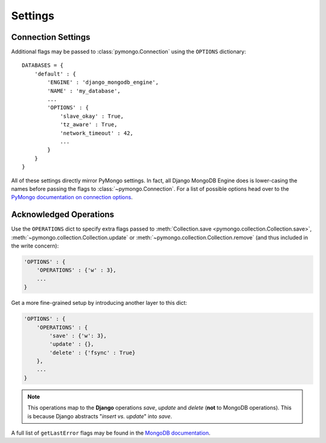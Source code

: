 Settings
========

.. TODO fix highlighting

Connection Settings
-------------------
Additional flags may be passed to :class:`pymongo.Connection` using the
``OPTIONS`` dictionary::

   DATABASES = {
       'default' : {
           'ENGINE' : 'django_mongodb_engine',
           'NAME' : 'my_database',
           ...
           'OPTIONS' : {
               'slave_okay' : True,
               'tz_aware' : True,
               'network_timeout' : 42,
               ...
           }
       }
   }

All of these settings directly mirror PyMongo settings.  In fact, all Django
MongoDB Engine does is lower-casing the names before passing the flags to
:class:`~pymongo.Connection`.  For a list of possible options head over to the
`PyMongo documentation on connection options`_.

.. _operations-setting:

Acknowledged Operations
-----------------------
Use the ``OPERATIONS`` dict to specify extra flags passed to
:meth:`Collection.save <pymongo.collection.Collection.save>`,
:meth:`~pymongo.collection.Collection.update` or
:meth:`~pymongo.collection.Collection.remove` (and thus included in the
write concern):

.. code-block:: python

   'OPTIONS' : {
       'OPERATIONS' : {'w' : 3},
       ...
   }

Get a more fine-grained setup by introducing another layer to this dict:

.. code-block:: python

   'OPTIONS' : {
       'OPERATIONS' : {
           'save' : {'w': 3},
           'update' : {},
           'delete' : {'fsync' : True}
       },
       ...
   }

.. note::

   This operations map to the **Django** operations `save`, `update` and `delete`
   (**not** to MongoDB operations). This is because Django abstracts
   "`insert vs. update`" into `save`.


A full list of ``getLastError`` flags may be found in the
`MongoDB documentation <http://www.mongodb.org/display/DOCS/getLastError+Command>`_.

.. _Similar to Django's built-in backends: 
   http://docs.djangoproject.com/en/dev/ref/settings/#std:setting-OPTIONS
.. _PyMongo documentation on connection options: 
   http://api.mongodb.org/python/current/api/pymongo/connection.html
